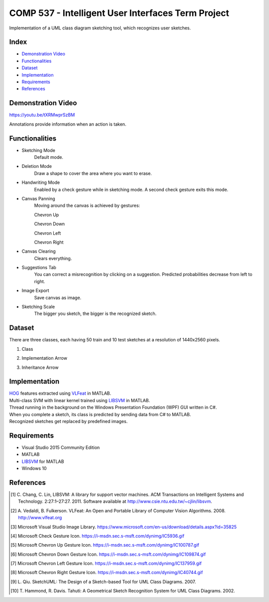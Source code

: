COMP 537 - Intelligent User Interfaces Term Project
===================================================

Implementation of a UML class diagram sketching tool, which recognizes user sketches.

Index
-----
- `Demonstration Video`_
- `Functionalities`_
- `Dataset`_
- `Implementation`_
- `Requirements`_
- `References`_

Demonstration Video
-------------------

https://youtu.be/tXRMwprSzBM

Annotations provide information when an action is taken.

.. |draw| image:: https://github.com/ekyurdakul/COMP537/blob/master/docs/images/draw.png?raw=true
.. |erase| image:: https://github.com/ekyurdakul/COMP537/blob/master/docs/images/erase.png?raw=true
.. |handwriting| image:: https://i-msdn.sec.s-msft.com/dynimg/IC5936.gif
.. |clear| image:: https://github.com/ekyurdakul/COMP537/blob/master/docs/images/clear.png?raw=true
.. |save| image:: https://github.com/ekyurdakul/COMP537/blob/master/docs/images/save.png?raw=true
.. |chevronup| image:: https://i-msdn.sec.s-msft.com/dynimg/IC100787.gif 
.. |chevrondown| image:: https://i-msdn.sec.s-msft.com/dynimg/IC109874.gif 
.. |chevronleft| image:: https://i-msdn.sec.s-msft.com/dynimg/IC137959.gif 
.. |chevronright| image:: https://i-msdn.sec.s-msft.com/dynimg/IC40744.gif

Functionalities
---------------
- Sketching Mode |draw|
	Default mode.
- Deletion Mode |erase|
	Draw a shape to cover the area where you want to erase.
- Handwriting Mode |handwriting|
	Enabled by a check gesture while in sketching mode. A second check gesture exits this mode.
- Canvas Panning
	Moving around the canvas is achieved by gestures:

	Chevron Up |chevronup|

	Chevron Down |chevrondown|

	Chevron Left |chevronleft|

	Chevron Right |chevronright|

- Canvas Clearing |clear|
	Clears everything.
- Suggestions Tab
	You can correct a misrecognition by clicking on a suggestion. Predicted probabilities decrease from left to right.
- Image Export |save|
	Save canvas as image.
- Sketching Scale
	The bigger you sketch, the bigger is the recognized sketch.

Dataset
-------

There are three classes, each having 50 train and 10 test sketches at a resolution of 1440x2560 pixels.

#) Class
	.. image:: https://github.com/ekyurdakul/COMP537/blob/master/docs/images/class.png?raw=true
#) Implementation Arrow
	.. image:: https://github.com/ekyurdakul/COMP537/blob/master/docs/images/implementation.png?raw=true
#) Inheritance Arrow
	.. image:: https://github.com/ekyurdakul/COMP537/blob/master/docs/images/inheritance.png?raw=true

Implementation
--------------

| `HOG <https://en.wikipedia.org/wiki/Histogram_of_oriented_gradients>`_ features extracted using `VLFeat <https://github.com/vlfeat/vlfeat/releases/tag/v0.9.20>`_ in MATLAB.
| Multi-class SVM with linear kernel trained using `LIBSVM <http://www.csie.ntu.edu.tw/~cjlin/libsvm/#matlab>`_ in MATLAB.
| Thread running in the background on the Windows Presentation Foundation (WPF) GUI written in C#.
| When you complete a sketch, its class is predicted by sending data from C# to MATLAB.
| Recognized sketches get replaced by predefined images.

Requirements
------------
- Visual Studio 2015 Community Edition
- MATLAB
- LIBSVM_ for MATLAB
- Windows 10

References
----------

.. [#] \C. Chang, C. Lin, LIBSVM: A library for support vector machines. ACM Transactions on Intelligent Systems and Technology. 2:27:1–27:27. 2011. Software available at http://www.csie.ntu.edu.tw/~cjlin/libsvm.
.. [#] \A. Vedaldi, B. Fulkerson. VLFeat: An Open and Portable Library of Computer Vision Algorithms. 2008. http://www.vlfeat.org
.. [#] Microsoft Visual Studio Image Library. https://www.microsoft.com/en-us/download/details.aspx?id=35825
.. [#] Microsoft Check Gesture Icon. https://i-msdn.sec.s-msft.com/dynimg/IC5936.gif
.. [#] Microsoft Chevron Up Gesture Icon. https://i-msdn.sec.s-msft.com/dynimg/IC100787.gif
.. [#] Microsoft Chevron Down Gesture Icon. https://i-msdn.sec.s-msft.com/dynimg/IC109874.gif
.. [#] Microsoft Chevron Left Gesture Icon. https://i-msdn.sec.s-msft.com/dynimg/IC137959.gif
.. [#] Microsoft Chevron Right Gesture Icon. https://i-msdn.sec.s-msft.com/dynimg/IC40744.gif
.. [#] \L. Qiu. SketchUML: The Design of a Sketch-based Tool for UML Class Diagrams. 2007.
.. [#] \T. Hammond, R. Davis. Tahuti: A Geometrical Sketch Recognition System for UML Class Diagrams. 2002.
